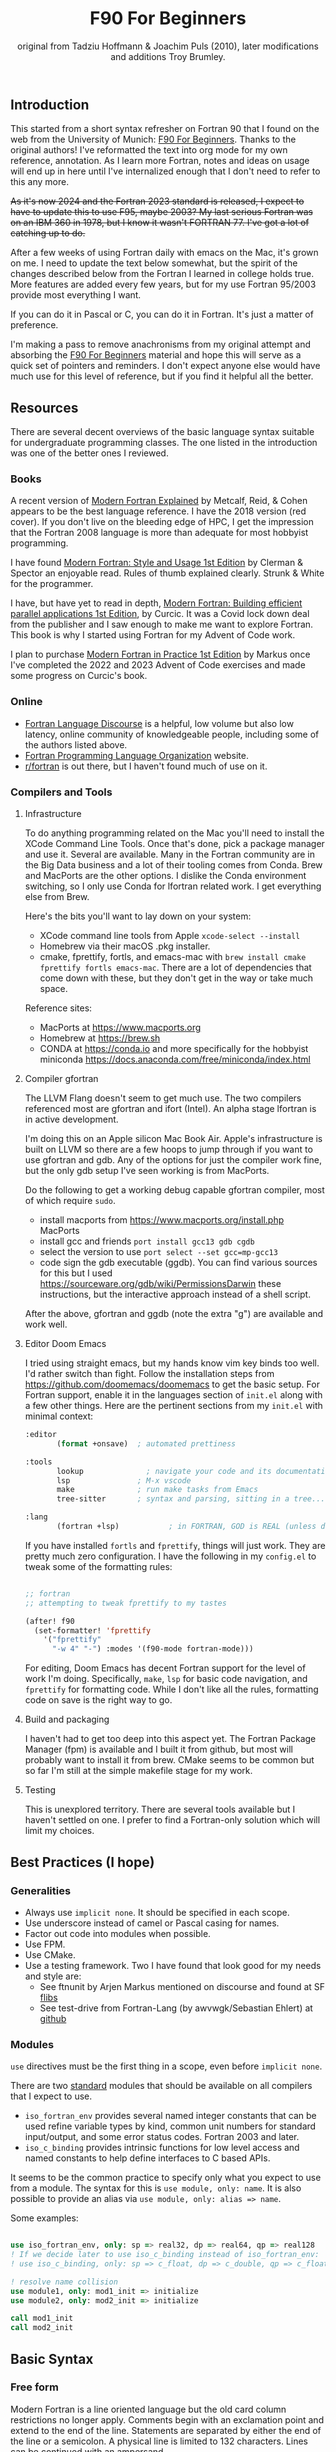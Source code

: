 #+title: F90 For Beginners
#+source: originally from https://www.usm.uni-muenchen.de/people/puls/lessons/intro_general/f90_for_beginners.pdf and then updated/expanded.
#+author: original from Tadziu Hoffmann & Joachim Puls (2010), later modifications and additions Troy Brumley.

** Introduction

This started from a short syntax refresher on Fortran 90 that I found on the web from the University of Munich:  [[https://www.usm.uni-muenchen.de/people/puls/lessons/intro_general/f90_for_beginners.pdf][F90 For Beginners]]. Thanks to the original authors! I've reformatted the text into org mode for my own reference, annotation. As I learn more Fortran, notes and ideas on usage will end up in here until I've internalized enough that I don't need to refer to this any more.

+As it's now 2024 and the Fortran 2023 standard is released, I expect to have to update this to use F95, maybe 2003? My last serious Fortran was on an IBM 360 in 1978, but I know it wasn't FORTRAN 77. I've got a lot of catching up to do.+

After a few weeks of using Fortran daily with emacs on the Mac, it's grown on me. I need to update the text below somewhat, but the spirit of the changes described below from the Fortran I learned in college holds true. More features are added every few years, but for my use Fortran 95/2003 provide most everything I want.

If you can do it in Pascal or C, you can do it in Fortran. It's just a matter of preference.

I'm making a pass to remove anachronisms from my original attempt and absorbing the _F90 For Beginners_ material and hope this will serve as a quick set of pointers and reminders. I don't expect anyone else would have much use for this level of reference, but if you find it helpful all the better.

** Resources

There are several decent overviews of the basic language syntax suitable for undergraduate programming classes. The one listed in the introduction was one of the better ones I reviewed.

*** Books

A recent version of _Modern Fortran Explained_ by Metcalf, Reid, & Cohen appears to be the best language reference. I have the 2018 version (red cover). If you don't live on the bleeding edge of HPC, I get the impression that the Fortran 2008 language is more than adequate for most hobbyist programming.

I have found _Modern Fortran: Style and Usage 1st Edition_ by Clerman & Spector an enjoyable read. Rules of thumb explained clearly. Strunk & White for the programmer.

I have, but have yet to read in depth, _Modern Fortran: Building efficient parallel applications 1st Edition_, by Curcic. It was a Covid lock down deal from the publisher and I saw enough to make me want to explore Fortran. This book is why I started using Fortran for my Advent of Code work.

I plan to purchase _Modern Fortran in Practice 1st Edition_ by Markus once I've completed the 2022 and 2023 Advent of Code exercises and made some progress on Curcic's book.

*** Online

- [[https://fortran-lang.discourse.group/][Fortran Language Discourse]] is a helpful, low volume but also low latency, online community of knowledgeable people, including some of the authors listed above.
- [[https://fortran-lang.org/][Fortran Programming Language Organization]] website.
- [[https://reddit.com/r/fortran/][r/fortran]] is out there, but I haven't found much of use on it.

*** Compilers and Tools

**** Infrastructure

To do anything programming related on the Mac you'll need to install the XCode Command Line Tools. Once that's done, pick a package manager and use it. Several are available. Many in the Fortran community are in the Big Data business and a lot of their tooling comes from Conda. Brew and MacPorts are the other options. I dislike the Conda environment switching, so I only use Conda for lfortran related work. I get everything else from Brew.

Here's the bits you'll want to lay down on your system:

- XCode command line tools from Apple ~xcode-select --install~
- Homebrew via their macOS .pkg installer.
- cmake, fprettify, fortls, and emacs-mac with ~brew install cmake fprettify fortls emacs-mac~. There are a lot of dependencies that come down with these, but they don't get in the way or take much space.

Reference sites:

- MacPorts at https://www.macports.org
- Homebrew at https://brew.sh
- CONDA at https://conda.io and more specifically for the hobbyist miniconda https://docs.anaconda.com/free/miniconda/index.html

**** Compiler gfortran

The LLVM Flang doesn't seem to get much use. The two compilers referenced most are gfortran and ifort (Intel). An alpha stage lfortran is in active development.

I'm doing this on an Apple silicon Mac Book Air. Apple's infrastructure is built on LLVM so there are a few hoops to jump through if you want to use gfortran and gdb. Any of the options for just the compiler work fine, but the only gdb setup I've seen working is from MacPorts.

Do the following to get a working debug capable gfortran compiler, most of which require ~sudo~.

- install macports from https://www.macports.org/install.php MacPorts
- install gcc and friends ~port install gcc13 gdb cgdb~
- select the version to use ~port select --set gcc=mp-gcc13~
- code sign the gdb executable (ggdb). You can find various sources for this but I used https://sourceware.org/gdb/wiki/PermissionsDarwin these instructions, but the interactive approach instead of a shell script.

After the above, gfortran and ggdb (note the extra "g") are available and work well.

**** Editor Doom Emacs

I tried using straight emacs, but my hands know vim key binds too well. I'd rather switch than fight. Follow the installation steps from https://github.com/doomemacs/doomemacs to get the basic setup. For Fortran support, enable it in the languages section of ~init.el~ along with a few other things. Here are the pertinent sections from my ~init.el~ with minimal context:

#+begin_src emacs-lisp
:editor
       (format +onsave)  ; automated prettiness

:tools
       lookup              ; navigate your code and its documentation
       lsp               ; M-x vscode
       make              ; run make tasks from Emacs
       tree-sitter       ; syntax and parsing, sitting in a tree...

:lang
       (fortran +lsp)           ; in FORTRAN, GOD is REAL (unless declared INTEGER)
  
#+end_src

If you have installed ~fortls~ and ~fprettify~, things will just work. They are pretty much zero configuration. I have the following in my ~config.el~ to tweak some of the formatting rules:

#+begin_src emacs-lisp

;; fortran
;; attempting to tweak fprettify to my tastes

(after! f90
  (set-formatter! 'fprettify
    '("fprettify"
      "-w 4" "-") :modes '(f90-mode fortran-mode)))

#+end_src

For editing, Doom Emacs has decent Fortran support for the level of work I'm doing. Specifically, ~make~, ~lsp~ for basic code navigation, and ~fprettify~ for formatting code. While I don't like all the rules, formatting code on save is the right way to go.

**** Build and packaging

I haven't had to get too deep into this aspect yet. The Fortran Package Manager (fpm) is available and I built it from github, but most will probably want to install it from brew. CMake seems to be common but so far I'm still at the simple makefile stage for my work.

**** Testing

This is unexplored territory. There are several tools available but I haven't settled on one. I prefer to find a Fortran-only solution which will limit my choices.

** Best Practices (I hope)

*** Generalities

- Always use ~implicit none~. It should be specified in each scope.
- Use underscore instead of camel or Pascal casing for names.
- Factor out code into modules when possible.
- Use FPM.
- Use CMake.
- Use a testing framework. Two I have found that look good for my needs and style are:
  - See ftnunit by Arjen Markus mentioned on discourse and found at SF [[https://flibs.sourceforge.net/][flibs]]
  - See test-drive from Fortran-Lang (by awvwgk/Sebastian Ehlert) at [[https://github.com/fortran-lang/test-drive][github]]

*** Modules

~use~ directives must be the first thing in a scope, even before ~implicit none~.

There are two _standard_ modules that should be available on all compilers that I expect to use.

- ~iso_fortran_env~ provides several named integer constants that can be used refine variable types by kind, common unit numbers for standard input/output, and some error status codes. Fortran 2003 and later.
- ~iso_c_binding~ provides intrinsic functions for low level access and named constants to help define interfaces to C based APIs.

It seems to be the common practice to specify only what you expect to use from a module. The syntax for this is ~use module, only: name~. It is also possible to provide an alias via ~use module, only: alias => name~.

Some examples:

#+begin_src f90

   use iso_fortran_env, only: sp => real32, dp => real64, qp => real128
   ! If we decide later to use iso_c_binding instead of iso_fortran_env:
   ! use iso_c_binding, only: sp => c_float, dp => c_double, qp => c_float128

   ! resolve name collision
   use module1, only: mod1_init => initialize
   use module2, only: mod2_init => initialize

   call mod1_init
   call mod2_init

#+end_src

** Basic Syntax

*** Free form

Modern Fortran is a line oriented language but the old card column restrictions no longer apply. Comments begin with an exclamation point and extend to the end of the line. Statements are separated by either the end of the line or a semicolon. A physical line is limited to 132 characters. Lines can be continued with an ampersand.

#+begin_src f90

  ! code all on one line
  if (a > 5) then; b = 7; else; b = 8; end if

  ! is the same as this more readable code
  if (a > 5) then
     b = 7
  else
     b = 8
  end if

  ! and lines can be split as
  a = 3 * b + &
      7 * c

#+end_src

*** Character set, tokens, and names

I'm sure it's more diverse than this, but everything I see is Western Latin alphabetic and numeric characters. The special characters used for non-identifier tokens and grouping are a small set. You could still easily type in source on a card punch machine.

- a-z (or A-Z), case insensitive
- 0-9
- _ an underscore
- + - / * ! . , (  ) < > ; : ' " = % [ ]

Identifier names can be up to 31 characters long, must start with an alphabetic character, followed by any of alphabetic, numeric, or underscore characters.

*Declare variables explicitly*

Always begin a program with ~implicit none~. Otherwise the old Fortran 77 convention of names beginning with I-N imply the variable is an integer, while all others are real.

Programs should be named, as in ~program test~, and conclude with ~end program test~'.

** Data Types and Variables

*** Data Types

The elementary or basic data types are generic. They are:

- integer
- real
- complex (real and imaginary parts)
- character (fixed length)
- logical (true, false)

**** Use the kind attribute for type specificity

~kind~ can be used to specify expected precision or other implementation dependent properties of numbers. See also the ~iso_fortran_env~ and ~iso_c_binding~ modules. ~kind=n~ where ~n~ is an integer.

In earlier Fortran implementations, _star notation_ was used to indicate size which carried with it an implied precision. Then ~kind=n~ was introduced with the following meanings in GNU compilers.

- 1 means the default size for the generic type in the implementation. GNU says these are typically REAL*4, INTEGER*4, LOGICAL*4, and COMPLEX*8. Full words from my assembly days.
- 2 means twice the default. Double words.
- 3 means the type occupies the storage required for a default character in the implementation. Typically one byte, as in INTEGER*1 and LOGICIAL*1. Further increments by 3 double the storage of the prior 3-kind. This is not available in all Fortran implementations.
- 5 means half the default. INTEGER*2, LOGICAL*2. Half words.
- 7 integer only, and refers to the smallest sized pointer in the implementation that can address a byte or array element or sub-string.

Fortran 2003 and 2008 cleaned this up. In addition to providing standard names for kinds (see later) there are intrinsic functions to determine if the required precision or range are available.

Fortran 2003 introduced the ~iso_fortran_env~ module, and Fortran 2008 introduced the following standard names that mean what most of us would expect.

- INT8
- INT16
- INT32
- INT64
- REAL32
- REAL64
- REAL128

Literal constants also have type and kind. A common idiom is to append _<kind> to a constant. The <kind> name could be a one of the above, or a named constant created with the ~selected_real_kind(mantissa_digits, exponent_range)~ or ~selected_int_kind(digits)~ functions.

#+begin_src f90

  ! example, use one of sp and dp below and then the declarations follow
  ! mnemonically sp for single precision, dp for double precision, etc
  integer, parameter :: sp = selected_real_kind(6, 37)
  integer, parameter :: sp = kind(1.)
  integer, parameter :: dp = selected_real_kind(15,307)
  integer, parameter :: dp = kind(1.d0)
  integer, parameter :: qp = selected_real_kind(33,4931)
  integer, parameter :: i4 = selected_int_kind(9)
  integer, parameter :: i8 = selected_int_kind(16)
  real (kind=sp) :: x,y ! or: real (sp) :: x,y
  real (kind=dp) :: a,b ! ("double precision")
  ! other code
  a = 3.14159_dp
  dword = 8_i4

#+end_src

There are some heated debates on how to properly use the ~selected_xxxxx_kind()~ intrinsic functions, but following creates sets ~r8~ to the ~kind~ that will support reals with at least 15 decimal digits of precision and an exponent range of at least 9. This might map to double precision floating point (REAL64) but that is not guaranteed. All that is guaranteed is if selected_real_kind returns a positive value, that kind will support the requested precision.

#+begin_src f90

  integer, parameter :: r8 = selected_real_kind(15,9)
  real(kind=r8) :: a

#+end_src

*** Derived types or structures

Derived or programmer defined types are created by the ~type…end type~ construct. For example:

#+begin_src f90

  type person
     character (len=20) :: name
     integer            :: age
  end type person
  type(person)      :: myself
  myself % name = 60

#+end_src

The percent sign ~%~ is used to access the named member of the type, much like ~.~ is used in other languages.

*** Attributes of variables beyond type

Variables can be further refined by attributes describing usage, source, scope, and so forth.

- ~dimension~
- ~allocatable~ (dynamically acquired and sized)
- ~parameter~ (within this scoping unit, this is a constant)
- ~intent~ (in, out, "inout" for arguments)
- ~len~
- ~save~ (static)
- ~pointer~
- ~public~
- ~private~
- ~optional~

For example:

#+begin_src f90

  integer, parameter :: np = 3
  real, dimension(np) :: b ! vector of length 3
  integer :: i
  do i = 1, np
     b(i) = sqrt(i)
  end do

#+end_src

*** A potential gotcha

You might be tempted to add an initialization to the variable definition. *DO NOT DO THIS* While ~integer, parameter :: np = 3~ creates a constant named ~np~, ~integer :: counter = 1~ implies ~save~ and creates a static variable. ~counter~ will keep its value across function/subroutine invocations.

** Expression Operators

*** Numeric operators and intrinsic functions

Fortran has all the traditional operators and intrinsic functions:

- + - * /
- ** (power)
- sin cos tan atan, hyperbolic varieties of these
- rand, int, real
- min, max
- exp log log10
- sqrt
- and so many more

Operations use the precision of the most precise operand. It's not clear to me yet if or when lower precision operands are promoted, but I don't expect many surprises in my code.

- 1/2 ==> 0
- 1./2 ==> 0.5000000
- 1/2. ==> 0.5000000
- 1/2._dp ==> 0.50000000000000
- 1+(1.,3) ==> (2.000000,3.000000)

Logical and comparison operators use the original .xx. style and have some symbolic representations as well.

- .and.
- .or.
- .not.
- .eq. or ==
- .ne. or /=
- .gt. or >
- .ge. or >=
- .lt. or <
- .le. or <=
- .eqv. and .neqv. to compare logical variables
- .llt., .lle., .lgt., .lge. for lexical comparison of characters
- // (string concatenation)

** Looping

For counting or fixed length loops, use ~do/end do~. ~do var=begin, end, increment~ where increment is optional and assumed to be one if omitted. ~enddo~ is legal but ~end do~ is preferred. If begin > end and increment is not provided, the loop does not execute.

#+begin_src f90

  ! executes with i of 1, 3, 5, 7, and 9
  do i = 1, 10, 2
     print *, i, i**2
  end do

  ! does not execute
  do i = 10, 1
     print *, i, i**2
  end do

  ! executes for i = 10, 8, 6, 4, 2
  do i = 10, 1, -2
     print *, i, i**2
  end do

  ! executes for i = 10
  do i = 10, 10
     print *, i, i**2
  end do

#+end_src

Use ~do while~ for non counting conditional loops. For example:

#+begin_src f90

  do while(x .lt. .95)
     x = 3.8 * x * (1. - x)
  end do

#+end_src

An infinite loop can be coded with just ~do~:

#+begin_src f90

  do
     print *, 'enter a number, negative to exit'
     read *, x
     if (x .lt. 0.) exit
     print *, 'the square root of ', x, ' is ', sqrt(x)
  end do

#+end_src

In some situations, an implied ~do~ can be used. For example:

#+begin_src f90

  print *, (i, i**2, i=1, 100)

#+end_src

~exit~ may be used to end a loop. This is the same as ~break~ in other languages. Control passes to the statement after the ~end do~. The name of the loop to cycle back to can be specified and works correctly when dealing with nested loops.

#+begin_src f90

  real, dimension(327) :: a
  integer :: i
  ! … do something here to populate a with increasing numbers
  do i = 1, 327
     if (a(i) .gt. 1.2345) exit
  end do
  ! loop control variable is reliable at exit
  if (i .eq. 327 + 1) then
     print *, 'index not found'
     stop
  else
     print *, 'index', i, ': value =', a(i)
  end if

#+end_src

~cycle~ starts a new cycle of a loop. (~continue~ in other languages). The name of the loop to cycle back to can be specified and works correctly when dealing with nested loops. For example:

#+begin_src f90

  real, dimension(5,5) :: a
  integer :: i, j
  call random_number(a)
  do i = 1, 5
     print *, (a(i, j), j = 1, 5)
  enddo
  outer: do i = 1, 5          ! all matrix rows
     inner: do j = 1, 5      ! matrix columns, search loop:
        ! searches for first number > 0.8 in row i
        if (a(i, j) .gt. 0.8) then
           print *, 'row', i, ': column', j, ':', a(i, j)
           cycle outer
        end if
     end do inner            ! named do requires named end do
     print *, 'row ', i, ': nothing found'
  end do outer

#+end_src

** Statements versus Constructs

Block structuring seems to have come along with the Fortran 77 standard. Some things can be done in one statement or more completely in a block. The logical and arithmetic ~if~ statements from Fortran IV are still available but I believe only the logical form should be used.

- logical ~if~ : =IF (logical expression) <any statement other than DO or IF>= would be useful for ~exit~ or ~cycle~ in loops.
- arithmetic ~if~ : =IF (numeric expression) <label if negative>,<label if zero>,<label if positive>= should not be used.

** Conditional Statements

~if then else end if~ and variations are available.

#+begin_src f90

  ! a single statement
  if (x > 0.) x = sqrt(x)

  ! a block style
  if (x > 0.) then
     x = sqrt(x)
     y = y - x
  end if

  ! if-then-else
  if (x < 0.) then
     print *, 'x is negative'
  else
     if (x > 0.) then
        print *, 'x is positive'
     else
        print *, 'x must be zero'
     end if
  end if

  ! or even better for the above, if-then-else if-…
  if (x < 0.) then
     print *, 'x is negative'
  else if (x > 0.) then
     print *, 'x is positive'
  else
     print *, 'x must be zero'
  end if

  #+end_src

The ~select case~ can be used for picking among ordinal values (integer, boolean, and character).

#+begin_src f90

  read *, i
  select case(i)
  case(1)
     print *, 'excellent'
  case(2, 3)
     print *, 'meh'
  case(4:6)
     print *, 'for shame!'
  case default
     print *, 'unpossible'
  end select

#+end_src

** Input/Output

Terminal oriented with minimal formatting. Older code may use ~write(*,*)` or ~read(*,*)~ but for the terminal or standard input and output, ~print *,~ and ~read *,~ are preferred.

#+begin_src f90

  real :: a
  print *, 'enter a real number'
  read *, a
  print *, 'input was ', a

#+end_src

The ~(*,*)~ is a shorthand for ~(unit=*, fmt=*)~. Formatting will come along soon.

To open a file for writing:

#+begin_src f90

  open (1, file='output')
  write (1,*) 'hello world'
  close (1)

#+end_src

Error or event handling on files are specified as keyword operands in the (unit,…) portion of the statement.
Two options are ~end=~ for end of file, and ~err=~ for an error. This example uses line numbers but I hope that isn't the only option.

#+begin_src f90

program read
  implicit none
  integer, parameter :: m = 10
  integer :: i
  real, dimension (m) :: a
  real :: t
  open (77, file='numbers')
  i = 0
  do
     read (77, *, end=200, err=100) t
     i = i + 1
     if (i > m) then
        print *, 'array too small! increase m and recompile!'
        close (77)
        stop
     end if
     a(i) = t
  end do

100 continue
  print *, 'read error in line ', i + 1
  close (77)
  stop

200 continue
  print *, i, ' numbers read'
  close (77)
  print *, a(1:i)
end program read ! program

#+end_src

After some research, the ~iostat=~ parameter should be used instead. The status can be checked in a visible and readable way in code. Negative values are end of file, 0 is normal completion, while positive values are an error.

Reading and writing to character variables can use a concept of an "internal file". Character index addressing, slicing, and concatenation are also available. I need to write up a complete section on character variables.

#+begin_src f90

  character (len=20) :: a
  write(a, *) "Hello, world!"

#+end_src

Classic formatted input/output is still available, but seems discouraged in favor of list-directed input/output. This is ~fmt=*~.

#+begin_src f90

  write (*, 700) 1, 1.23, (7., 8.), 'Hello', .true.
  write (*, 701)
  write (*, 702)
700 format (i5, e12.4e3, 2f8.2, 1x, a3, l7)
701 format ('12345678901234567890123456789012345678901234567890')
702 format ('         1         2         3         4         5')
  write(*,'(i5, e12.4e3, 2f8.2, 1x, a3, l7)') 1, 1.23, (7.,8.), 'Hello', .true.

#+end_src

Produces:
#+begin_example
    1 0.1230E+001    7.00    8.00 Hel      T
12345678901234567890123456789012345678901234567890
         1         2         3         4         5
    1 0.1230E+001    7.00    8.00 Hel      T
#+end_example

Format definitions can be a separate labeled statement, a character constant, or a character variable. Parenthesis are part of the format specification in this form. These are all equivalent:

#+begin_src f90

  real :: x
  character (len=8) :: a

  write (*, 123) x
123 format (es10.2)

  write(*, '(es10.2)') x

  a = '(es10.2)'
  write (*, a) x

#+end_src

Format descriptors can be used to format output allowing for leading blanks (or right alignment if you prefer), different number base, precision, and to select between exponential, scientific, and engineering floating point conventions.

- integers
  - i decimal
  - b binary              (BOZ literals are a thing)
  - o octal
  - z hexadecimal
- real
  - d
  - e exponential (0.nnnnnnexx)
  - f
  - g
  - es exponential using scientific convention (n.nnnnnexx)
  - en exponential using engineering convention (powers of 10 by orders of magnitude, 12.378e03)
- logical
  - l (ell) produces T or F for .true. or .false.
- character
  - a
- other
  - n (number) repeat following n times, as in 3f8.2
  - x space
  - / new line
  - '…' literal text
  - (…) for grouping
  - p scale

** Arrays

Arrays have dimensions. An array can be a vector (one dimension) or matrix (multiple dimensions). Fortran allows up to +seven+ fifteen dimensions. In Fortran the default starting subscript is 1. Bravo. Start and end bounds can be specified to override the default.

#+begin_src f90

  real, dimension(2, 2) :: a ! 2x2, (1,1) -> (2,2)
  real, dimension(3:4, -2:-1) :: q ! also a 2x2, (3,-2) -> (4,-1)
  integer, parameter :: m=27, n=123
  real, dimension(n, m) :: b, c
  real, dimension(m) :: x, y

#+end_src

Intrinsic functions can describe the array (reflection). Referring to the prior definitions:

#+begin_src f90

  shape(b)      !-> 123, 27 (= n,m)
  size(b)       !-> 3321 (= 123*27)
  size(b, 1)    !-> 123
  size(b, 2)    !-> 27
  lbound(q, 2)  !-> -2
  ubound(q, 1)  !-> 4

#+end_src

Array constructors provide a constant or initialization of an array:

#+begin_src f90

  x = (/ 1., 2., 3., 4., 5. /)
  y = (/ (0.1*i, i=1, m) /)     ! -> 0.1 0.2 0.3 0.4 0.5 …

#+end_src

This technique only works for single dimensional arrays. It is possible to ~reshape~ an array, but be aware that in Fortran the first index cycles first. A Fortran two dimensional array is not laid out as it would be in C, where each row (or first index) can be viewed as holding another array.

This is column major order. Fortran and Julia store arrays in column major order, while C and Pascal store them in row major order.

#+begin_src f90

  a = reshape( (/ 1., 2., 3., 4. /), (/ 2, 2 /) )

#+end_src

Before the ~reshape~ the elements are a(1) = 1., a(2) = 2., a(3) = 3., a(4) = 4., while afterwards they are a(1,1) = 1., a(2,1) = 2., a(1,2) = 3., a(2,2) = 4.!

Fortran provides operations for complete arrays, removing the need to write code to iterate over elements in many situations.

#+begin_src f90

  real, dimension(n,m) :: b, c
  b = sin(c)
  ! is much better than
  real, dimension(n, m) :: b, c
  integer :: i, j
  do i = 1, n
     do j = 1, m
        b(i, j) = sin(c(i, j))
     end do
  end do

#+end_src

Similarly, you can operate on slices or sections of arrays if they are the same shape.

#+begin_src f90

  real, dimension(10) :: u, v
  real, dimension(5, 4) :: w
  u(2:10, 2) = sin(w(:,1))
  v(1:3) = 5 ! or v(:3) = 5

#+end_src

So u(i:j:k) means those elements of u starting from index i until index j, but only every k-th element. k is optional and defaults to 1. Omitting i or j implies the lower or upper bound.

Where blocks allow selection or filtering by cell contents (e.g., avoid division by 0):

#+begin_src f90

  where (x == 0)
     y = 1.
  else where
     y = sin(x) / x
  end where

#+end_src

Array level operations and do loop variations have different semantics. Array level operations evaluate the entire right side of the expression. The following are not equivalent:

#+begin_src f90

  do i = 2, m
     x(i) = x(i) + x(i - 1)
  end do

  ! versus
  x(2:m) = x(2:m) + x(1:m-1)

#+end_src

** Character Variables

Character variables are fixed length, which I should have no problem adjusting to given my career as an assembly language programmer. In my work so far I see them all padded on the right. Slicing by byte index works but remember those blanks!

#+begin_src f90

character(len=255) :: str

str = ""
str = str//"asdf"        ! wrong, str will be "" after this statement
str = trim(str)//"asdf"  ! right, str will be "asdf" after this statement

#+end_src

** Subroutines and Functions

The specific syntax for passing arrays and allowing for non-compile-time constant dimensions isn't completely clear to me yet. The snippets and recommendations from the original document are helpful, but this needs to be clarified.

Here is a simple example.

#+begin_src f90

program main
  implicit none
  integer i
  real :: x, y, sinc
  do i=0, 80, 2
     x = i / 10.
     y = sinc(x)          ! ??? implicit function ???
     print *, x, y
  end do
  call output(0, 80, 2)   ! ??? explicit subroutine ???
end program main

function sinc(x)
  implicit none
  real :: x, sinc
  if (x .eq. 0.) then
     ! be careful with comparison to real numbers because of rounding errors
     ! better: if (abs(x).lt.1.e-16) then
     sinc = 1.
  else
     sinc = sin(x) / x
  endif
end function sinc

subroutine output(a, e, s)
  integer, intent(in) :: a, e, s
  real :: x, y, sinc
  integer :: i
  open(1, file='sinc.data')
  do i = a, e, s
     x = i / 10.
     y = sinc(x)
     write (1,10) x, y
  end do
  close(1)
10 format(2e14.6)
end subroutine output

#+end_src

Function ~sinc~ above cannot be called with array arguments as it is defined above. Who reserves the storage for arrays? Must the size be fixed at compile time or can it change at run time?

#+begin_src f90

program main
  implicit none
  ! …
  integer, parameter :: n=100
  real, dimension(n) :: a, b, c, d
  call sub(a, b, c, d, n)
end program main

subroutine sub(u, v, w, x, m)
  real, dimension(100) :: u            ! constant size
  real, dimension(m) :: v              ! adjustable size
  real, dimension(*) :: w              ! assumed size
  real, dimension(:) :: x              ! assumed shape (needs interface block in caller)
  real, dimension(100) :: y            ! constant size (local)
  real, dimension(m) :: z              ! automatic (local)
  real, dimension(:), allocatable :: t ! deferred-shape (local)
  ! …
  allocate(t(m))
  ! …
  print *, u, v, x, y, z, t            ! assumed size needs explicit indexing
  print *, w(1:m)                      ! because upper bound is unknown
  ! …
  deallocate(t)
end subroutine sub

#+end_src

The original of this recommends using either adjustable size (passed as a parameter) or assumed shape (requires an ~interface~ block in the caller, see later). There may be limits on the maximum size of automatic arrays.

Array slices or sections are a special case of 'assumed shape' and also require an ~interface~ block. Upcoming.

#+begin_src f90

program main
  implicit none
  interface
     subroutine sub(x)
       real, dimension(:) :: x
     end subroutine sub
  end interface
  integer, parameter :: n=100
  real, dimension(n) :: a
  call sub(a(1:50:3))
end program main

subroutine sub(x)
  real, dimension(:) :: x
  print *, shape(x)
end subroutine sub

#+end_src

Interface blocks should be collected in a specific ~module~. Modules are described next.

** Modules

While not exactly the same, a module is similar to a Pascal unit. They are included by the ~use~ directive and are best kept in separate source files.

- Declare subroutines, functions, and interface blocks.
- Global variables can be defined in a module and explicitly exposed on the use directive.
- Supporting variables and implementation details can be hidden (private) to the module.

Modules can also be used to control precision by the definition of kind-numbers.

#+begin_src f90

module my_type
  ! Useful trick: precision of following routines can be easily changed
  ! from single to double precision by alternatively
  ! commenting/uncommenting the statements defining sp
  integer, parameter :: ib = selected_int_kind(9) !integer*4
  integer, parameter :: sp = selected_real_kind(6,37) !real*4 or sp = kind(1.)
  ! integer, parameter :: sp = selected_real_kind(15,307) !real*8 or dp = kind(1.d0)
end module my_type

program random
  use my_type ! use statement(s) must be given before further declarations
  implicit none
  integer(ib) :: i
  real(sp) :: x
  do i = 1,5
     call random_number(x)
     print *,x
  end do
end program random

#+end_src

An example of global variables.

#+begin_src f90

module common
  implicit none
  real :: x, y=5.
end module common

program test
  implicit none
  call sub1
  call sub2
  call sub3
end program test

subroutine sub1
  use common, only: x         ! note that common.y is not visible
  implicit none
  real :: y
  x = 3.
  y = 1.
  print *, x, y
end subroutine sub1

subroutine sub2
  use common, only: x
  implicit none
  print *, x
  x = 7.
end subroutine sub2

subroutine sub3
  use common               ! both x and y are visible
  implicit none
  print *, x, y
end subroutine sub3

#+end_src

The following is rather raw and I haven't grokked it yet, but this shows how to better handle assumed shape parameters, among other things. I have done minimal reformatting but a real pass through this to fully understand it and link back to the subroutine section is still needed.

Declaration of subroutine(s) or corresponding interfaces in a module:

No explicit interface block if the subroutine is 'contained' in the module.

#+begin_src f90

module mymod
  ! no explicit interface block if routine is "contained"
contains
  subroutine mysub(x)
    implicit none
    real, dimension(:) :: x
    write(*,*) shape(x)
  end subroutine mysub
end module mymod

program main
  use mymod
  implicit none
  integer, parameter :: n=100
  real, dimension(n) :: a
  call mysub(a(1:50:3))
end program main

#+end_src

An interface block is needed if the routine is defined elsewhere.

#+begin_src f90

module mymod
  interface
     subroutine mysub(x)
       implicit none
       real, dimension(:) :: x
     end subroutine mysub
  end interface
end module mymod

program main
  use mymod
  implicit none
  integer, parameter :: n=100
  real, dimension(n) :: a
  call mysub(a(1:50:3))
end program main

subroutine mysub(x)
  implicit none
  real, dimension(:) :: x
  print *, shape(x)
end subroutine mysub

#+end_src

And finally an example of using an interface block to overload a function definition to allow for passing scalars or arrays.

#+begin_src f90

module sincm
  interface sinc
     module procedure sinca, sincs
  end interface sinc

contains

  function sinca(x) result(z) ! array
    implicit none
    real, dimension(:) :: x
    real, dimension(size(x)) :: z
    where(x == 0.)
       z = 1.
    elsewhere
       z = sin(x) / x
    endwhere
  end function sinca

  function sincs(x) result(z) ! scalar
    implicit none
    real :: x,z
    if(x == 0.) then
       z = 1.
    else
       z = sin(x) / x
    endif
  end function sincs
end module sincm

program main
  use sincm
  implicit none
  integer, parameter :: m=100
  real, dimension(m) :: x,y
  integer :: i
  x=(/ (0.2*i,i=1,m) /)
  y=sinc(x) ! array sinc
  write(*,777) (i,x(i),y(i),i=1,m)
777 format(i5,2e12.4)
  print *, sinc(1.23) ! scalar sinc
end program main

#+end_src


